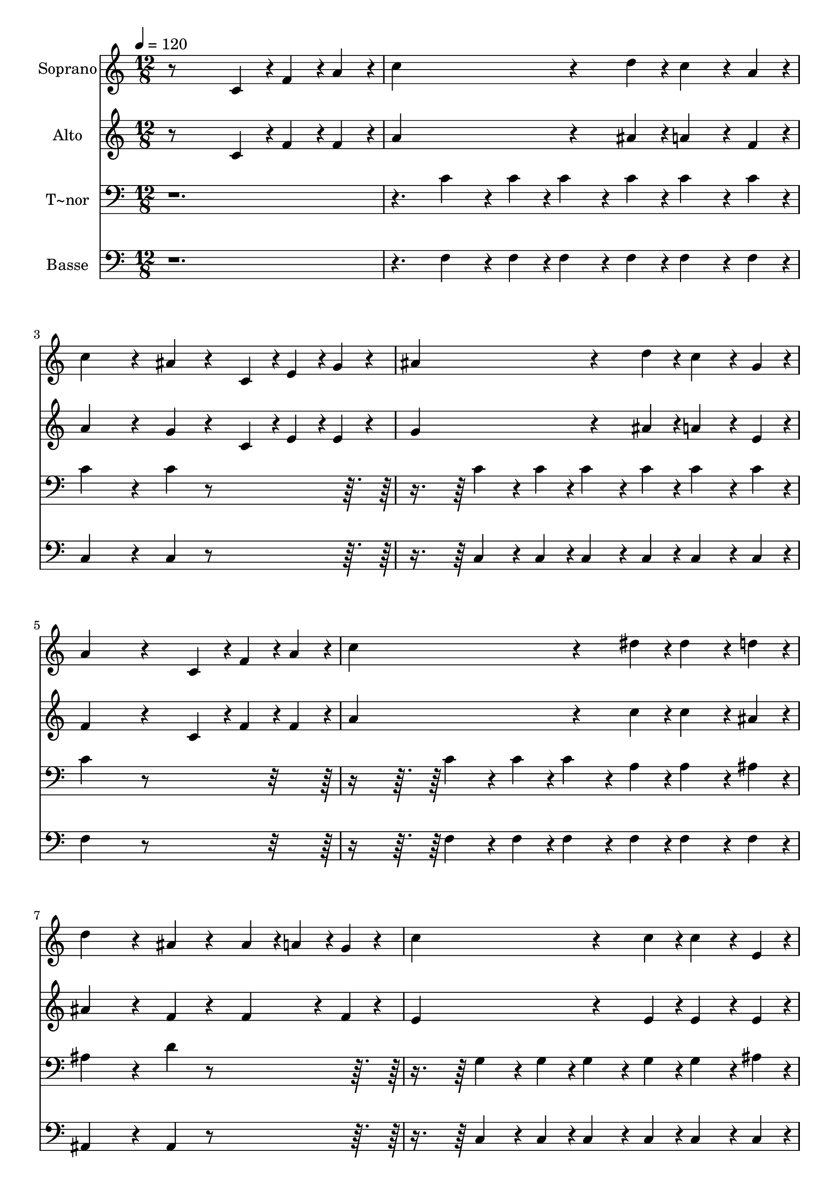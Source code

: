 % Lily was here -- automatically converted by c:/Program Files (x86)/LilyPond/usr/bin/midi2ly.py from output/614.mid
\version "2.14.0"

\layout {
  \context {
    \Voice
    \remove "Note_heads_engraver"
    \consists "Completion_heads_engraver"
    \remove "Rest_engraver"
    \consists "Completion_rest_engraver"
  }
}

trackAchannelA = {
  
  \time 12/8 
  
  \tempo 4 = 120 
  
}

trackA = <<
  \context Voice = voiceA \trackAchannelA
>>


trackBchannelA = {
  
  \set Staff.instrumentName = "Soprano"
  
}

trackBchannelB = \relative c {
  r8*9 c'4*96/240 r4*24/240 f4*96/240 r4*24/240 a4*96/240 r4*24/240 
  | % 2
  c4*768/240 r4*192/240 d4*96/240 r4*24/240 c4*192/240 r4*48/240 a4*96/240 
  r4*24/240 
  | % 3
  c4*576/240 r4*144/240 ais4*192/240 r4*168/240 c,4*96/240 r4*24/240 e4*96/240 
  r4*24/240 g4*96/240 r4*24/240 
  | % 4
  ais4*768/240 r4*192/240 d4*96/240 r4*24/240 c4*192/240 r4*48/240 g4*96/240 
  r4*24/240 
  | % 5
  a4*768/240 r4*312/240 c,4*96/240 r4*24/240 f4*96/240 r4*24/240 a4*96/240 
  r4*24/240 
  | % 6
  c4*768/240 r4*192/240 dis4*96/240 r4*24/240 dis4*192/240 r4*48/240 d4*96/240 
  r4*24/240 
  | % 7
  d4*576/240 r4*144/240 ais4*192/240 r4*168/240 ais4*96/240 r4*24/240 a4*96/240 
  r4*24/240 g4*96/240 r4*24/240 
  | % 8
  c4*768/240 r4*192/240 c4*96/240 r4*24/240 c4*192/240 r4*48/240 e,4*96/240 
  r4*24/240 
  | % 9
  f4*768/240 r4*312/240 f4*96/240 r4*24/240 g4*96/240 r4*24/240 a4*96/240 
  r4*24/240 
  | % 10
  ais4*768/240 r4*192/240 ais4*96/240 r4*24/240 a4*192/240 r4*48/240 gis4*96/240 
  r4*24/240 
  | % 11
  a4*576/240 r4*144/240 f4*192/240 r4*168/240 f4*96/240 r4*24/240 g4*96/240 
  r4*24/240 a4*96/240 r4*24/240 
  | % 12
  ais4*768/240 r4*192/240 d4*96/240 r4*24/240 c4*192/240 r4*48/240 f,4*96/240 
  r4*24/240 
  | % 13
  g4*768/240 r4*312/240 c,4*96/240 r4*24/240 f4*96/240 r4*24/240 a4*96/240 
  r4*24/240 
  | % 14
  c4*768/240 r4*192/240 dis4*96/240 r4*24/240 dis4*192/240 r4*48/240 d4*96/240 
  r4*24/240 
  | % 15
  d4*576/240 r4*144/240 ais4*192/240 r4*168/240 ais4*96/240 r4*24/240 a4*96/240 
  r4*24/240 g4*96/240 r4*24/240 
  | % 16
  c4*768/240 r4*192/240 c4*96/240 r4*24/240 c4*192/240 r4*48/240 e,4*96/240 
  r4*24/240 
  | % 17
  f4*768/240 
}

trackB = <<
  \context Voice = voiceA \trackBchannelA
  \context Voice = voiceB \trackBchannelB
>>


trackCchannelA = {
  
  \set Staff.instrumentName = "Alto"
  
}

trackCchannelB = \relative c {
  r8*9 c'4*96/240 r4*24/240 f4*96/240 r4*24/240 f4*96/240 r4*24/240 
  | % 2
  a4*768/240 r4*192/240 ais4*96/240 r4*24/240 a4*192/240 r4*48/240 f4*96/240 
  r4*24/240 
  | % 3
  a4*576/240 r4*144/240 g4*192/240 r4*168/240 c,4*96/240 r4*24/240 e4*96/240 
  r4*24/240 e4*96/240 r4*24/240 
  | % 4
  g4*768/240 r4*192/240 ais4*96/240 r4*24/240 a4*192/240 r4*48/240 e4*96/240 
  r4*24/240 
  | % 5
  f4*768/240 r4*312/240 c4*96/240 r4*24/240 f4*96/240 r4*24/240 f4*96/240 
  r4*24/240 
  | % 6
  a4*768/240 r4*192/240 c4*96/240 r4*24/240 c4*192/240 r4*48/240 ais4*96/240 
  r4*24/240 
  | % 7
  ais4*576/240 r4*144/240 f4*192/240 r4*168/240 f4*192/240 r4*48/240 f4*96/240 
  r4*24/240 
  | % 8
  e4*768/240 r4*192/240 e4*96/240 r4*24/240 e4*192/240 r4*48/240 e4*96/240 
  r4*24/240 
  | % 9
  c4*768/240 r4*312/240 f4*96/240 r4*24/240 e4*96/240 r4*24/240 dis4*96/240 
  r4*24/240 
  | % 10
  d4*768/240 r4*192/240 d4*96/240 r4*24/240 c4*192/240 r4*48/240 b4*96/240 
  r4*24/240 
  | % 11
  c4*576/240 r4*144/240 c4*192/240 r4*168/240 f4*192/240 r4*48/240 f4*96/240 
  r4*24/240 
  | % 12
  d4*768/240 r4*192/240 f4*96/240 r4*24/240 f4*192/240 r4*48/240 f4*96/240 
  r4*24/240 
  | % 13
  e4*768/240 r4*312/240 c4*192/240 r4*48/240 f4*96/240 r4*24/240 
  | % 14
  a4*768/240 r4*192/240 c4*96/240 r4*24/240 c4*192/240 r4*48/240 ais4*96/240 
  r4*24/240 
  | % 15
  ais4*576/240 r4*144/240 f4*192/240 r4*168/240 f4*192/240 r4*48/240 f4*96/240 
  r4*24/240 
  | % 16
  e4*768/240 r4*192/240 e4*96/240 r4*24/240 e4*192/240 r4*48/240 c4*96/240 
  r4*24/240 
  | % 17
  c4*768/240 
}

trackC = <<
  \context Voice = voiceA \trackCchannelA
  \context Voice = voiceB \trackCchannelB
>>


trackDchannelA = {
  
  \set Staff.instrumentName = "T~nor"
  
}

trackDchannelB = \relative c {
  r8*15 c'4*192/240 r4*48/240 c4*96/240 r4*24/240 c4*192/240 r4*48/240 c4*96/240 
  r4*24/240 c4*192/240 r4*48/240 c4*96/240 r4*24/240 
  | % 3
  c4*576/240 r4*144/240 c4*192/240 r4*888/240 c4*192/240 r4*48/240 c4*96/240 
  r4*24/240 c4*192/240 r4*48/240 c4*96/240 r4*24/240 c4*192/240 
  r4*48/240 c4*96/240 r4*24/240 
  | % 5
  c4*768/240 r4*1032/240 c4*192/240 r4*48/240 c4*96/240 r4*24/240 c4*192/240 
  r4*48/240 a4*96/240 r4*24/240 a4*192/240 r4*48/240 ais4*96/240 
  r4*24/240 
  | % 7
  ais4*576/240 r4*144/240 d4*192/240 r4*888/240 g,4*192/240 r4*48/240 g4*96/240 
  r4*24/240 g4*192/240 r4*48/240 g4*96/240 r4*24/240 g4*192/240 
  r4*48/240 ais4*96/240 r4*24/240 
  | % 9
  a4*768/240 r4*1032/240 f4*192/240 r4*48/240 f4*96/240 r4*24/240 f4*192/240 
  r4*48/240 f4*96/240 r4*24/240 f4*192/240 r4*48/240 f4*96/240 
  r4*24/240 
  | % 11
  f4*576/240 r4*144/240 a4*192/240 r4*888/240 f4*192/240 r4*48/240 f4*96/240 
  r4*24/240 f4*192/240 r4*48/240 ais4*96/240 r4*24/240 a4*192/240 
  r4*48/240 a4*96/240 r4*24/240 
  | % 13
  c4*768/240 r4*1032/240 c4*192/240 r4*48/240 c4*96/240 r4*24/240 c4*192/240 
  r4*48/240 a4*96/240 r4*24/240 a4*192/240 r4*48/240 ais4*96/240 
  r4*24/240 
  | % 15
  ais4*576/240 r4*144/240 d4*192/240 r4*888/240 g,4*192/240 r4*48/240 g4*96/240 
  r4*24/240 g4*192/240 r4*48/240 g4*96/240 r4*24/240 g4*192/240 
  r4*48/240 ais4*96/240 r4*24/240 
  | % 17
  <a f >4*768/240 
}

trackD = <<

  \clef bass
  
  \context Voice = voiceA \trackDchannelA
  \context Voice = voiceB \trackDchannelB
>>


trackEchannelA = {
  
  \set Staff.instrumentName = "Basse"
  
}

trackEchannelB = \relative c {
  r8*15 f4*192/240 r4*48/240 f4*96/240 r4*24/240 f4*192/240 r4*48/240 f4*96/240 
  r4*24/240 f4*192/240 r4*48/240 f4*96/240 r4*24/240 
  | % 3
  c4*576/240 r4*144/240 c4*192/240 r4*888/240 c4*192/240 r4*48/240 c4*96/240 
  r4*24/240 c4*192/240 r4*48/240 c4*96/240 r4*24/240 c4*192/240 
  r4*48/240 c4*96/240 r4*24/240 
  | % 5
  f4*768/240 r4*1032/240 f4*192/240 r4*48/240 f4*96/240 r4*24/240 f4*192/240 
  r4*48/240 f4*96/240 r4*24/240 f4*192/240 r4*48/240 f4*96/240 
  r4*24/240 
  | % 7
  ais,4*576/240 r4*144/240 ais4*192/240 r4*888/240 c4*192/240 
  r4*48/240 c4*96/240 r4*24/240 c4*192/240 r4*48/240 c4*96/240 
  r4*24/240 c4*192/240 r4*48/240 c4*96/240 r4*24/240 
  | % 9
  f4*768/240 r4*1032/240 ais,4*192/240 r4*48/240 ais4*96/240 
  r4*24/240 ais4*192/240 r4*48/240 ais4*96/240 r4*24/240 f'4*192/240 
  r4*48/240 f4*96/240 r4*24/240 
  | % 11
  f4*576/240 r4*144/240 f4*192/240 r4*888/240 ais,4*192/240 r4*48/240 ais4*96/240 
  r4*24/240 ais4*192/240 r4*48/240 ais4*96/240 r4*24/240 f'4*192/240 
  r4*48/240 f4*96/240 r4*24/240 
  | % 13
  c4*768/240 r4*1032/240 f4*192/240 r4*48/240 f4*96/240 r4*24/240 f4*192/240 
  r4*48/240 f4*96/240 r4*24/240 f4*192/240 r4*48/240 f4*96/240 
  r4*24/240 
  | % 15
  ais,4*576/240 r4*144/240 ais4*192/240 r4*888/240 c4*192/240 
  r4*48/240 c4*96/240 r4*24/240 c4*192/240 r4*48/240 c4*96/240 
  r4*24/240 c4*192/240 r4*48/240 c4*96/240 r4*24/240 
  | % 17
  f,4*768/240 
}

trackE = <<

  \clef bass
  
  \context Voice = voiceA \trackEchannelA
  \context Voice = voiceB \trackEchannelB
>>


\score {
  <<
    \context Staff=trackB \trackA
    \context Staff=trackB \trackB
    \context Staff=trackC \trackA
    \context Staff=trackC \trackC
    \context Staff=trackD \trackA
    \context Staff=trackD \trackD
    \context Staff=trackE \trackA
    \context Staff=trackE \trackE
  >>
  \layout {}
  \midi {}
}
